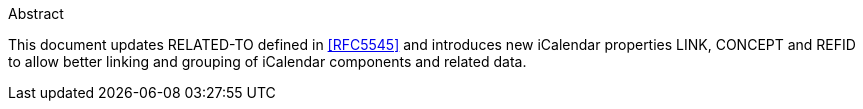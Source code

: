 
.Abstract

This document updates RELATED-TO defined in <<RFC5545>> and
introduces new iCalendar properties LINK, CONCEPT and REFID to allow
better linking and grouping of iCalendar components and related data.
